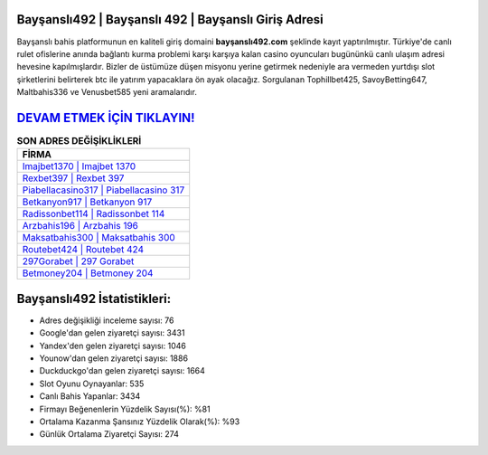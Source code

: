 ﻿Bayşanslı492 | Bayşanslı 492 | Bayşanslı Giriş Adresi
===================================

.. image:: images/baysansli-giris.jpg
   :width: 600
   
Bayşanslı bahis platformunun en kaliteli giriş domaini **bayşanslı492.com** şeklinde kayıt yaptırılmıştır. Türkiye'de canlı rulet ofislerine anında bağlantı kurma problemi karşı karşıya kalan casino oyuncuları bugününkü canlı ulaşım adresi hevesine kapılmışlardır. Bizler de üstümüze düşen misyonu yerine getirmek nedeniyle ara vermeden yurtdışı slot şirketlerini belirterek btc ile yatırım yapacaklara ön ayak olacağız. Sorgulanan Tophillbet425, SavoyBetting647, Maltbahis336 ve Venusbet585 yeni aramalarıdır.

`DEVAM ETMEK İÇİN TIKLAYIN! <https://urlday.cc/git>`_
==============

.. list-table:: **SON ADRES DEĞİŞİKLİKLERİ**
   :widths: 100
   :header-rows: 1

   * - FİRMA
   * - `Imajbet1370 | Imajbet 1370 <imajbet1370-imajbet-1370-imajbet-giris-adresi.html>`_
   * - `Rexbet397 | Rexbet 397 <rexbet397-rexbet-397-rexbet-giris-adresi.html>`_
   * - `Piabellacasino317 | Piabellacasino 317 <piabellacasino317-piabellacasino-317-piabellacasino-giris-adresi.html>`_	 
   * - `Betkanyon917 | Betkanyon 917 <betkanyon917-betkanyon-917-betkanyon-giris-adresi.html>`_	 
   * - `Radissonbet114 | Radissonbet 114 <radissonbet114-radissonbet-114-radissonbet-giris-adresi.html>`_ 
   * - `Arzbahis196 | Arzbahis 196 <arzbahis196-arzbahis-196-arzbahis-giris-adresi.html>`_
   * - `Maksatbahis300 | Maksatbahis 300 <maksatbahis300-maksatbahis-300-maksatbahis-giris-adresi.html>`_	 
   * - `Routebet424 | Routebet 424 <routebet424-routebet-424-routebet-giris-adresi.html>`_
   * - `297Gorabet | 297 Gorabet <297gorabet-297-gorabet-gorabet-giris-adresi.html>`_
   * - `Betmoney204 | Betmoney 204 <betmoney204-betmoney-204-betmoney-giris-adresi.html>`_
	 
Bayşanslı492 İstatistikleri:
===================================	 
* Adres değişikliği inceleme sayısı: 76
* Google'dan gelen ziyaretçi sayısı: 3431
* Yandex'den gelen ziyaretçi sayısı: 1046
* Younow'dan gelen ziyaretçi sayısı: 1886
* Duckduckgo'dan gelen ziyaretçi sayısı: 1664
* Slot Oyunu Oynayanlar: 535
* Canlı Bahis Yapanlar: 3434
* Firmayı Beğenenlerin Yüzdelik Sayısı(%): %81
* Ortalama Kazanma Şansınız Yüzdelik Olarak(%): %93
* Günlük Ortalama Ziyaretçi Sayısı: 274
